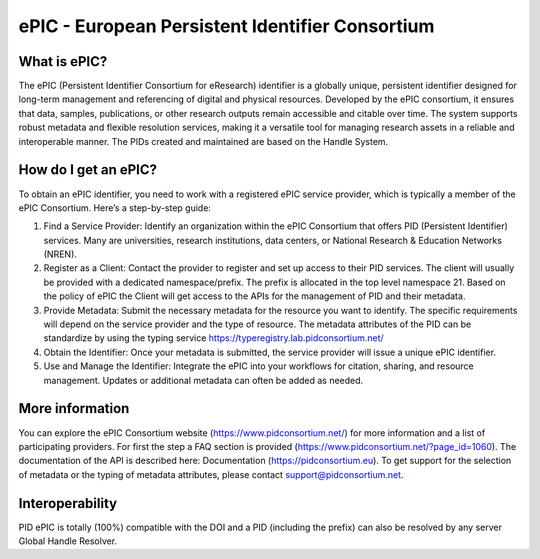 ePIC - European Persistent Identifier Consortium
===========================

What is ePIC?
-------------

The ePIC (Persistent Identifier Consortium for eResearch) identifier is a globally unique, persistent identifier designed for long-term management and referencing of digital and physical resources. Developed by the ePIC consortium, it ensures that data, samples, publications, or other research outputs remain accessible and citable over time. The system supports robust metadata and flexible resolution services, making it a versatile tool for managing research assets in a reliable and interoperable manner. The PIDs created and maintained are based on the Handle System.

How do I get an ePIC?
---------------------

To obtain an ePIC identifier, you need to work with a registered ePIC service provider, which is typically a member of the ePIC Consortium. Here’s a step-by-step guide:

1. Find a Service Provider: Identify an organization within the ePIC Consortium that offers PID (Persistent Identifier) services. Many are universities, research institutions, data centers, or National Research & Education Networks (NREN).

2. Register as a Client: Contact the provider to register and set up access to their PID services. The client will usually be provided with a dedicated namespace/prefix. The prefix is allocated in the top level namespace 21. Based on the policy of ePIC the Client will get access to the APIs for the management of PID and their metadata.

3. Provide Metadata: Submit the necessary metadata for the resource you want to identify. The specific requirements will depend on the service provider and the type of resource. The metadata attributes of the PID can be standardize by using the typing service https://typeregistry.lab.pidconsortium.net/

4. Obtain the Identifier: Once your metadata is submitted, the service provider will issue a unique ePIC identifier.

5. Use and Manage the Identifier: Integrate the ePIC into your workflows for citation, sharing, and resource management. Updates or additional metadata can often be added as needed.

More information
---------------

You can explore the ePIC Consortium website (https://www.pidconsortium.net/) for more information and a list of participating providers. For first the step a FAQ section is provided (https://www.pidconsortium.net/?page_id=1060). The documentation of the API is described here: Documentation (https://pidconsortium.eu). To get support for the selection of metadata or the typing of metadata attributes, please contact support@pidconsortium.net. 

Interoperability
----------------

PID ePIC is totally (100%) compatible with the DOI and a PID (including the prefix) can also be resolved by any server Global Handle Resolver. 
